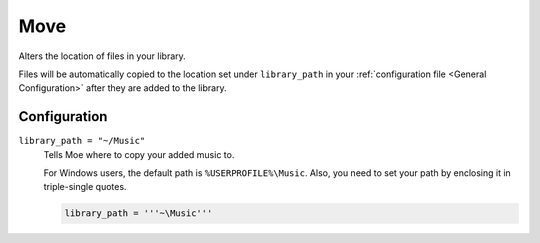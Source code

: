 ####
Move
####
Alters the location of files in your library.

Files will be automatically copied to the location set under ``library_path`` in your :ref:`configuration file <General Configuration>` after they are added to the library.

*************
Configuration
*************
``library_path = "~/Music"``
    Tells Moe where to copy your added music to.

    For Windows users, the default path is ``%USERPROFILE%\Music``. Also, you need to set your path by enclosing it in triple-single quotes.

    .. code-block:: toml

       library_path = '''~\Music'''
